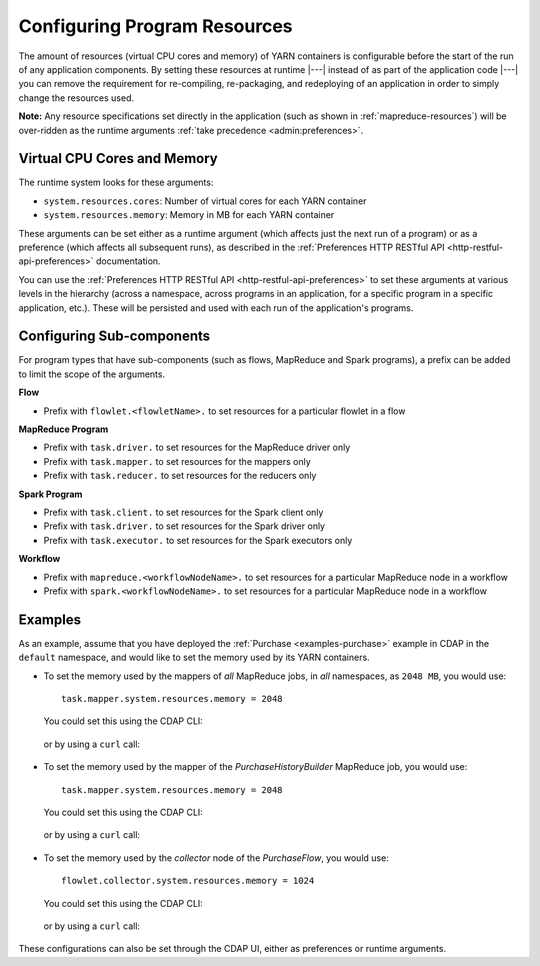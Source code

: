 .. meta::
    :author: Cask Data, Inc.
    :copyright: Copyright © 2016 Cask Data, Inc.

.. _advanced-configuring-resources:

=============================
Configuring Program Resources
=============================

The amount of resources (virtual CPU cores and memory) of YARN containers is configurable
before the start of the run of any application components. By setting these resources at
runtime |---| instead of as part of the application code |---| you can remove the
requirement for re-compiling, re-packaging, and redeploying of an application in order to
simply change the resources used.

**Note:** Any resource specifications set directly in the application (such as shown in
:ref:`mapreduce-resources`) will be over-ridden as the runtime arguments :ref:`take
precedence <admin:preferences>`.

Virtual CPU Cores and Memory
============================
The runtime system looks for these arguments:

- ``system.resources.cores``: Number of virtual cores for each YARN container
- ``system.resources.memory``: Memory in MB for each YARN container

These arguments can be set either as a runtime argument (which affects just the next run of
a program) or as a preference (which affects all subsequent runs), as described in the
:ref:`Preferences HTTP RESTful API <http-restful-api-preferences>` documentation.

You can use the :ref:`Preferences HTTP RESTful API <http-restful-api-preferences>` to set
these arguments at various levels in the hierarchy (across a namespace, across programs in
an application, for a specific program in a specific application, etc.). These will be
persisted and used with each run of the application's programs.

Configuring Sub-components
==========================
For program types that have sub-components (such as flows, MapReduce and Spark programs),
a prefix can be added to limit the scope of the arguments.

**Flow**

- Prefix with ``flowlet.<flowletName>.`` to set resources for a particular flowlet in a flow

**MapReduce Program**

- Prefix with ``task.driver.`` to set resources for the MapReduce driver only
- Prefix with ``task.mapper.`` to set resources for the mappers only
- Prefix with ``task.reducer.`` to set resources for the reducers only

**Spark Program**

- Prefix with ``task.client.`` to set resources for the Spark client only
- Prefix with ``task.driver.`` to set resources for the Spark driver only
- Prefix with ``task.executor.`` to set resources for the Spark executors only

**Workflow**

- Prefix with ``mapreduce.<workflowNodeName>.`` to set resources for a particular MapReduce node in a workflow
- Prefix with ``spark.<workflowNodeName>.`` to set resources for a particular MapReduce node in a workflow

Examples
========
As an example, assume that you have deployed the :ref:`Purchase <examples-purchase>` example in CDAP
in the ``default`` namespace, and would like to set the memory used by its YARN containers.

- To set the memory used by the mappers of *all* MapReduce jobs, in *all* namespaces, as ``2048 MB``, you would use::

    task.mapper.system.resources.memory = 2048
  
  You could set this using the CDAP CLI:
  
    .. tabbed-parsed-literal::
       :tabs: "CDAP CLI"

       |cdap >| set preferences instance 'task.mapper.system.resources.memory=2048'
  
  or by using a ``curl`` call:

    .. tabbed-parsed-literal::

      $ curl -w"\n" -X PUT "http://example.com:10000/v3/preferences" \
          -H 'Content-Type: application/json' -d '{ "task.mapper.system.resources.memory": 2048 }'

- To set the memory used by the mapper of the *PurchaseHistoryBuilder* MapReduce job, you would use::

    task.mapper.system.resources.memory = 2048
  
  You could set this using the CDAP CLI:
  
    .. tabbed-parsed-literal::
       :tabs: "CDAP CLI"

       |cdap >| set preferences mapreduce 'task.mapper.system.resources.memory=2048' PurchaseHistory.PurchaseHistoryBuilder
  
  or by using a ``curl`` call:

    .. tabbed-parsed-literal::

      $ curl -w"\n" -X PUT "http://example.com:10000/v3/namespaces/default/apps/PurchaseHistory/mapreduce/PurchaseHistoryBuilder/preferences" \
          -H 'Content-Type: application/json' -d '{ "task.mapper.system.resources.memory": 2048 }'

- To set the memory used by the *collector* node of the *PurchaseFlow*, you would use::

    flowlet.collector.system.resources.memory = 1024
  
  You could set this using the CDAP CLI:
  
    .. tabbed-parsed-literal::
       :tabs: "CDAP CLI"

       |cdap >| set preferences flow 'flowlet.collector.system.resources.memory=1024' PurchaseHistory.PurchaseFlow
  
  or by using a ``curl`` call:

    .. tabbed-parsed-literal::

      $ curl -w"\n" -X PUT "http://example.com:10000/v3/namespaces/default/apps/PurchaseHistory/flows/PurchaseFlow/preferences" \
          -H 'Content-Type: application/json' -d '{ "flowlet.collector.system.resources.memory": 1024 }'

These configurations can also be set through the CDAP UI, either as preferences or runtime arguments.
